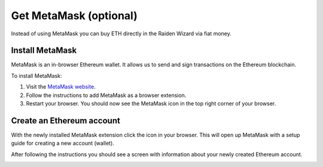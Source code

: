 Get MetaMask (optional)
#######################

Instead of using MetaMask you can buy ETH directly in the Raiden Wizard 
via fiat money.

Install MetaMask
================

MetaMask is an in-browser Ethereum wallet. It allows us to send and sign
transactions on the Ethereum blockchain.

To install MetaMask:

1. Visit the `MetaMask website <https://metamask.io>`__.
2. Follow the instructions to add MetaMask as a browser extension.
3. Restart your browser. You should now see the MetaMask icon in the top
   right corner of your browser.

Create an Ethereum account
==========================

With the newly installed MetaMask extension click the icon in your
browser. This will open up MetaMask with a setup guide for creating a
new account (wallet).

After following the instructions you should see a screen with
information about your newly created Ethereum account.

.. image:: metamask_welcome.png

